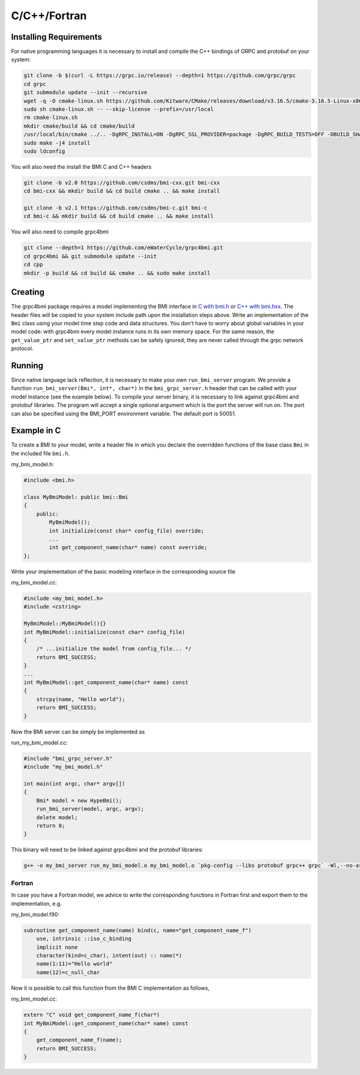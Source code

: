 C/C++/Fortran
=============

.. _install_cpp:

Installing Requirements
-----------------------
For native programming languages it is necessary to install and compile the C++ bindings of GRPC and protobuf on your system:

.. code-block:: sh

    git clone -b $(curl -L https://grpc.io/release) --depth=1 https://github.com/grpc/grpc
    cd grpc
    git submodule update --init --recursive
    wget -q -O cmake-linux.sh https://github.com/Kitware/CMake/releases/download/v3.16.5/cmake-3.16.5-Linux-x86_64.sh
    sudo sh cmake-linux.sh -- --skip-license --prefix=/usr/local
    rm cmake-linux.sh
    mkdir cmake/build && cd cmake/build
    /usr/local/bin/cmake ../.. -DgRPC_INSTALL=ON -DgRPC_SSL_PROVIDER=package -DgRPC_BUILD_TESTS=OFF -DBUILD_SHARED_LIBS=ON
    sudo make -j4 install
    sudo ldconfig

You will also need the install the BMI C and C++ headers

.. code-block:: sh

    git clone -b v2.0 https://github.com/csdms/bmi-cxx.git bmi-cxx
    cd bmi-cxx && mkdir build && cd build cmake .. && make install

    git clone -b v2.1 https://github.com/csdms/bmi-c.git bmi-c
    cd bmi-c && mkdir build && cd build cmake .. && make install

You will also need to compile grpc4bmi

.. code-block:: sh

    git clone --depth=1 https://github.com/eWaterCycle/grpc4bmi.git
    cd grpc4bmi && git submodule update --init
    cd cpp
    mkdir -p build && cd build && cmake .. && sudo make install


Creating
--------

The grpc4bmi package requires a model implementing the BMI interface in 
`C with bmi.h <https://github.com/csdms/bmi-c/blob/v2.1/bmi.h>`_ 
or `C++ with bmi.hxx <https://github.com/csdms/bmi-cxx/blob/v2.0/bmi.hxx>`_. 
The header files will
be copied to your system include path upon the installation steps above. 
Write an implementation of the ``Bmi`` class using your model time step code and data structures. 
You don't have to worry about global variables in your model code: 
with grpc4bmi every model instance runs in its own memory space. 
For the same reason, the ``get_value_ptr`` and ``set_value_ptr`` methods can be safely ignored, 
they are never called through the grpc network protocol.

Running
-------

Since native language lack reflection, it is necessary to make your own ``run_bmi_server`` program. 
We provide a function ``run_bmi_server(Bmi*, int*, char*)`` in the ``bmi_grpc_server.h`` header 
that can be called with your model instance (see the example below). To compile your server binary, 
it is necessary to link against grpc4bmi and protobuf libraries.
The program will accept a single optional argument which is the port the server will run on.
The port can also be specified using the BMI_PORT environment variable. The default port is 50051.

.. _example_cpp:

Example in C
------------

To create a BMI to your model, write a header file in which you declare the overridden functions of the base class ``Bmi`` in the included file ``bmi.h``.

my_bmi_model.h:

.. code-block:: cpp

    #include <bmi.h>

    class MyBmiModel: public bmi::Bmi
    {
        public:
            MyBmiModel();
            int initialize(const char* config_file) override;
            ...
            int get_component_name(char* name) const override;
    };

Write your implementation of the basic modeling interface in the corresponding source file

my_bmi_model.cc:

.. code-block:: cpp

    #include <my_bmi_model.h>
    #include <cstring>

    MyBmiModel::MyBmiModel(){}
    int MyBmiModel::initialize(const char* config_file)
    {
        /* ...initialize the model from config_file... */
        return BMI_SUCCESS;
    }
    ...
    int MyBmiModel::get_component_name(char* name) const
    {
        strcpy(name, "Hello world");
        return BMI_SUCCESS;
    }

Now the BMI server can be simply be implemented as

run_my_bmi_model.cc:

.. code-block:: cpp

    #include "bmi_grpc_server.h"
    #include "my_bmi_model.h"

    int main(int argc, char* argv[])
    {
        Bmi* model = new HypeBmi();
        run_bmi_server(model, argc, argv);
        delete model;
        return 0;
    }

This binary will need to be linked against grpc4bmi and the protobuf libraries:

.. code-block:: sh

    g++ -o my_bmi_server run_my_bmi_model.o my_bmi_model.o `pkg-config --libs protobuf grpc++ grpc` -Wl,--no-as-needed -lgrpc++_reflection -ldl -lgrpc4bmi



Fortran
.......

In case you have a Fortran model, we advice to write the corresponding functions in Fortran first and export them to the implementation, e.g.

my_bmi_model.f90:

.. code-block:: fortran

    subroutine get_component_name(name) bind(c, name="get_component_name_f")
        use, intrinsic ::iso_c_binding
        implicit none
        character(kind=c_char), intent(out) :: name(*)
        name(1:11)="Hello world"
        name(12)=c_null_char

Now it is possible to call this function from the BMI C implementation as follows,

my_bmi_model.cc:

.. code-block:: cpp

    extern "C" void get_component_name_f(char*)
    int MyBmiModel::get_component_name(char* name) const
    {
        get_component_name_f(name);
        return BMI_SUCCESS;
    }

